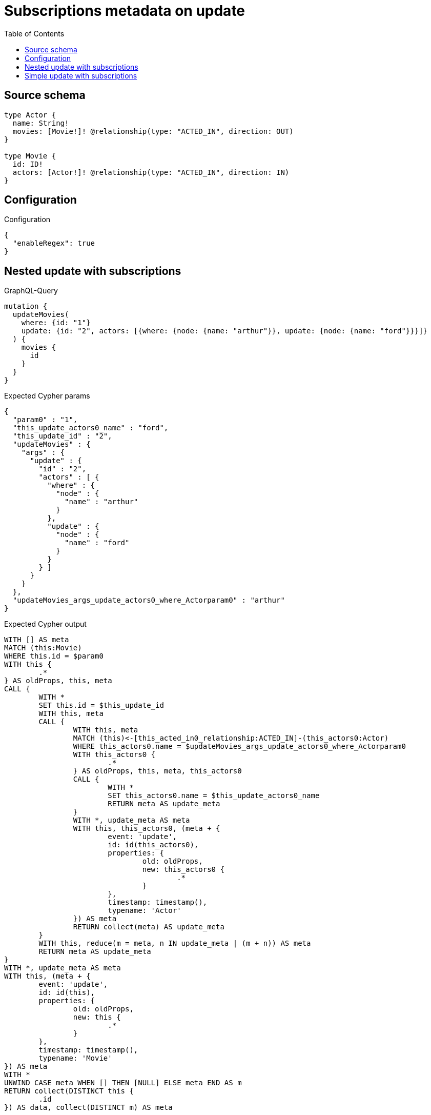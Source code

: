 :toc:

= Subscriptions metadata on update

== Source schema

[source,graphql,schema=true]
----
type Actor {
  name: String!
  movies: [Movie!]! @relationship(type: "ACTED_IN", direction: OUT)
}

type Movie {
  id: ID!
  actors: [Actor!]! @relationship(type: "ACTED_IN", direction: IN)
}
----

== Configuration

.Configuration
[source,json,schema-config=true]
----
{
  "enableRegex": true
}
----
== Nested update with subscriptions

.GraphQL-Query
[source,graphql]
----
mutation {
  updateMovies(
    where: {id: "1"}
    update: {id: "2", actors: [{where: {node: {name: "arthur"}}, update: {node: {name: "ford"}}}]}
  ) {
    movies {
      id
    }
  }
}
----

.Expected Cypher params
[source,json]
----
{
  "param0" : "1",
  "this_update_actors0_name" : "ford",
  "this_update_id" : "2",
  "updateMovies" : {
    "args" : {
      "update" : {
        "id" : "2",
        "actors" : [ {
          "where" : {
            "node" : {
              "name" : "arthur"
            }
          },
          "update" : {
            "node" : {
              "name" : "ford"
            }
          }
        } ]
      }
    }
  },
  "updateMovies_args_update_actors0_where_Actorparam0" : "arthur"
}
----

.Expected Cypher output
[source,cypher]
----
WITH [] AS meta
MATCH (this:Movie)
WHERE this.id = $param0
WITH this {
	.*
} AS oldProps, this, meta
CALL {
	WITH *
	SET this.id = $this_update_id
	WITH this, meta
	CALL {
		WITH this, meta
		MATCH (this)<-[this_acted_in0_relationship:ACTED_IN]-(this_actors0:Actor)
		WHERE this_actors0.name = $updateMovies_args_update_actors0_where_Actorparam0
		WITH this_actors0 {
			.*
		} AS oldProps, this, meta, this_actors0
		CALL {
			WITH *
			SET this_actors0.name = $this_update_actors0_name
			RETURN meta AS update_meta
		}
		WITH *, update_meta AS meta
		WITH this, this_actors0, (meta + {
			event: 'update',
			id: id(this_actors0),
			properties: {
				old: oldProps,
				new: this_actors0 {
					.*
				}
			},
			timestamp: timestamp(),
			typename: 'Actor'
		}) AS meta
		RETURN collect(meta) AS update_meta
	}
	WITH this, reduce(m = meta, n IN update_meta | (m + n)) AS meta
	RETURN meta AS update_meta
}
WITH *, update_meta AS meta
WITH this, (meta + {
	event: 'update',
	id: id(this),
	properties: {
		old: oldProps,
		new: this {
			.*
		}
	},
	timestamp: timestamp(),
	typename: 'Movie'
}) AS meta
WITH *
UNWIND CASE meta WHEN [] THEN [NULL] ELSE meta END AS m
RETURN collect(DISTINCT this {
	.id
}) AS data, collect(DISTINCT m) AS meta
----

'''

== Simple update with subscriptions

.GraphQL-Query
[source,graphql]
----
mutation {
  updateMovies(where: {id: "1"}, update: {id: "2"}) {
    movies {
      id
    }
  }
}
----

.Expected Cypher params
[source,json]
----
{
  "param0" : "1",
  "this_update_id" : "2"
}
----

.Expected Cypher output
[source,cypher]
----
WITH [] AS meta
MATCH (this:Movie)
WHERE this.id = $param0
WITH this {
	.*
} AS oldProps, this, meta
CALL {
	WITH *
	SET this.id = $this_update_id
	RETURN meta AS update_meta
}
WITH *, update_meta AS meta
WITH this, (meta + {
	event: 'update',
	id: id(this),
	properties: {
		old: oldProps,
		new: this {
			.*
		}
	},
	timestamp: timestamp(),
	typename: 'Movie'
}) AS meta
WITH *
UNWIND CASE meta WHEN [] THEN [NULL] ELSE meta END AS m
RETURN collect(DISTINCT this {
	.id
}) AS data, collect(DISTINCT m) AS meta
----

'''

